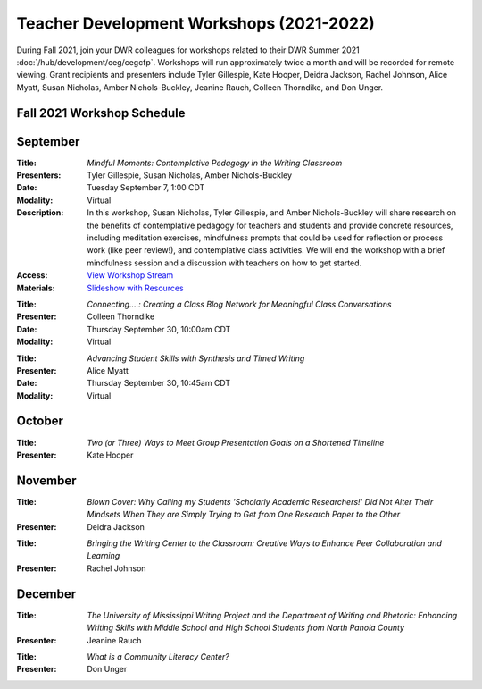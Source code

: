 ==============================================
Teacher Development Workshops (2021-2022)
==============================================
During Fall 2021, join your DWR colleagues for workshops related to their DWR Summer 2021 :doc:`/hub/development/ceg/cegcfp`.  Workshops will run ­­approximately twice a month and will be recorded for remote viewing.  Grant recipients and presenters include Tyler Gillespie, Kate Hooper, Deidra Jackson, Rachel Johnson, Alice Myatt, Susan Nicholas, Amber Nichols-Buckley, Jeanine Rauch, Colleen Thorndike, and Don Unger.

Fall 2021 Workshop Schedule
---------------------------

September
---------
.. workshop fields: 

:Title: *Mindful Moments: Contemplative Pedagogy in the Writing Classroom*
:Presenters: Tyler Gillespie, Susan Nicholas, Amber Nichols-Buckley
:Date: Tuesday September 7, 1:00 CDT
:Modality: Virtual
:Description: In this workshop, Susan Nicholas, Tyler Gillespie, and Amber Nichols-Buckley will share research on the benefits of contemplative pedagogy for teachers and students and provide concrete resources, including meditation exercises, mindfulness prompts that could be used for reflection or process work (like peer review!), and contemplative class activities. We will end the workshop with a brief mindfulness session and a discussion with teachers on how to get started.
:Access: `View Workshop Stream <https://olemiss.hosted.panopto.com/Panopto/Pages/Viewer.aspx?id=23c46169-8f74-4588-aeb1-ad9c013a83aa>`_
:Materials: `Slideshow with Resources <https://docs.google.com/presentation/d/1INHVVX0RG_gNONclugBESwnLNdYtSz2rEFvxtbx9DfA/edit#slide=id.g35f391192_00>`_ 

.. workshop fields:

:Title: *Connecting....: Creating a Class Blog Network for Meaningful Class Conversations*
:Presenter: Colleen Thorndike
:Date: Thursday September 30, 10:00am CDT 
:Modality: Virtual

.. workshop fields:

:Title: *Advancing Student Skills with Synthesis and Timed Writing*
:Presenter: Alice Myatt
:Date: Thursday September 30, 10:45am CDT 
:Modality: Virtual

October
-------
.. workshop fields: 

:Title: *Two (or Three) Ways to Meet Group Presentation Goals on a Shortened Timeline*
:Presenter: Kate Hooper

November
--------
.. workshop fields: 

:Title: *Blown Cover: Why Calling my Students 'Scholarly Academic Researchers!' Did Not Alter Their Mindsets When They are Simply Trying to Get from One Research Paper to the Other*
:Presenter: Deidra Jackson

.. workshop fields:

:Title: *Bringing the Writing Center to the Classroom: Creative Ways to Enhance Peer Collaboration and Learning*
:Presenter: Rachel Johnson 

December 
--------
.. workshop fields: 

:Title: *The University of Mississippi Writing Project and the Department of Writing and Rhetoric: Enhancing Writing Skills with Middle School and High School Students from North Panola County*
:Presenter: Jeanine Rauch 

.. workshop fields:

:Title: *What is a Community Literacy Center?*
:Presenter: Don Unger



